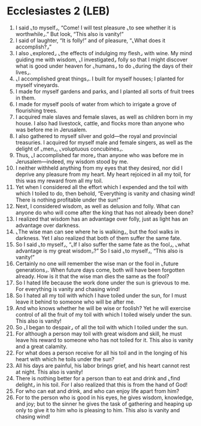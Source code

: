 * Ecclesiastes 2 (LEB)
:PROPERTIES:
:ID: LEB/21-ECC02
:END:

1. I said ⌞to myself⌟, “Come! I will test pleasure ⌞to see whether it is worthwhile⌟.” But look, “This also is vanity!”
2. I said of laughter, “It is folly!” and of pleasure, “⌞What does it accomplish?⌟”
3. I also ⌞explored⌟ ⌞the effects of indulging my flesh⌟ with wine. My mind guiding me with wisdom, ⌞I investigated⌟ folly so that I might discover what is good under heaven for ⌞humans⌟ to do ⌞during the days of their lives⌟.
4. ⌞I accomplished great things⌟. I built for myself houses; I planted for myself vineyards.
5. I made for myself gardens and parks, and I planted all sorts of fruit trees in them.
6. I made for myself pools of water from which to irrigate a grove of flourishing trees.
7. I acquired male slaves and female slaves, as well as children born in my house. I also had livestock, cattle, and flocks more than anyone who was before me in Jerusalem.
8. I also gathered to myself silver and gold—the royal and provincial treasuries. I acquired for myself male and female singers, as well as the delight of ⌞men⌟, ⌞voluptuous concubines⌟.
9. Thus, ⌞I accomplished far more⌟ than anyone who was before me in Jerusalem—indeed, my wisdom stood by me.
10. I neither withheld anything from my eyes that they desired, nor did I deprive any pleasure from my heart. My heart rejoiced in all my toil, for this was my reward from all my toil.
11. Yet when I considered all the effort which I expended and the toil with which I toiled to do, then behold, “Everything is vanity and chasing wind! There is nothing profitable under the sun!”
12. Next, I considered wisdom, as well as delusion and folly. What can anyone do who will come after the king that has not already been done?
13. I realized that wisdom has an advantage over folly, just as light has an advantage over darkness.
14. ⌞The wise man can see where he is walking⌟, but the fool walks in darkness. Yet I also realized that both of them suffer the same fate.
15. So I said ⌞to myself⌟, “⌞If I also suffer the same fate as the fool⌟, ⌞what advantage is my great wisdom⌟?” So I said ⌞to myself⌟, “This also is vanity!”
16. Certainly no one will remember the wise man or the fool in ⌞future generations⌟. When future days come, both will have been forgotten already. How is it that the wise man dies the same as the fool?
17. So I hated life because the work done under the sun is grievous to me. For everything is vanity and chasing wind!
18. So I hated all my toil with which I have toiled under the sun, for I must leave it behind to someone who will be after me.
19. And who knows whether he will be wise or foolish? Yet he will exercise control of all the fruit of my toil with which I toiled wisely under the sun. This also is vanity!
20. So ⌞I began to despair⌟ of all the toil with which I toiled under the sun.
21. For although a person may toil with great wisdom and skill, he must leave his reward to someone who has not toiled for it. This also is vanity and a great calamity.
22. For what does a person receive for all his toil and in the longing of his heart with which he toils under the sun?
23. All his days are painful, his labor brings grief, and his heart cannot rest at night. This also is vanity!
24. There is nothing better for a person than to eat and drink and ⌞find delight⌟ in his toil. For I also realized that this is from the hand of God!
25. For who can eat and drink, and who can enjoy life apart from him?
26. For to the person who is good in his eyes, he gives wisdom, knowledge, and joy; but to the sinner he gives the task of gathering and heaping up only to give it to him who is pleasing to him. This also is vanity and chasing wind!
